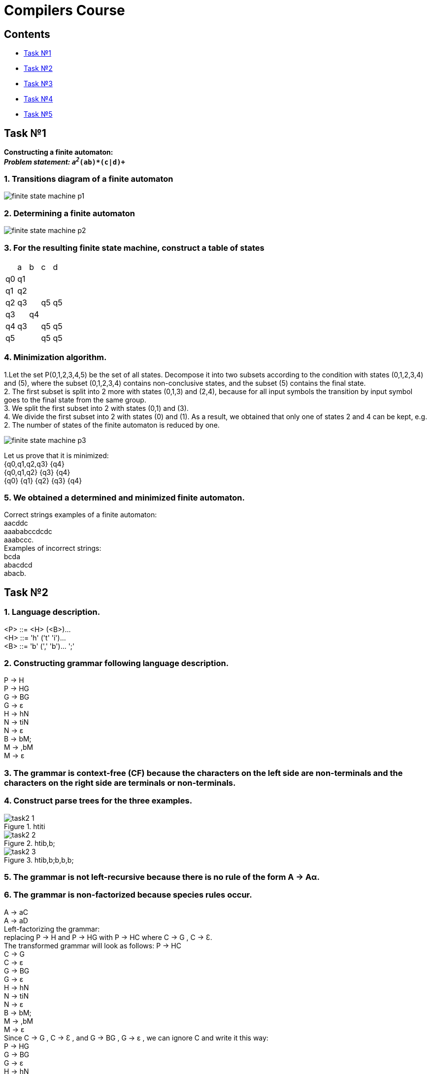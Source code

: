 :doctype: book
:imagesdir: ./images
:nofooter:

= Compilers Course

== Contents
    * <<task1,Task №1>>
    * <<task2,Task №2>>
    * <<task3,Task №3>>
    * <<task4,Task №4>>
    * <<task5,Task №5>>

[#task1]
== Task №1
*Constructing a finite automaton:* +
_**Problem statement: `a^2_(ab)*(c|d)^+`** +

=== 1. Transitions diagram of a finite automaton +
image:finite_state_machine_p1.png[]

=== 2. Determining a finite automaton +
image:finite_state_machine_p2.png[]

=== 3. For the resulting finite state machine, construct a table of states +

[cols="1,1,1,1,1"]
|===
|
|a
|b
|c
|d

|q0
|q1
|
|
|

|q1
|q2
|
|
|

|q2
|q3
|
|q5
|q5

|q3
|
|q4
|
|

|q4
|q3
|
|q5
|q5

|q5
|
|
|q5
|q5

|===

=== 4. Minimization algorithm.

1.Let the set P(0,1,2,3,4,5) be the set of all states. Decompose it into two subsets according to the condition with states (0,1,2,3,4) and (5), where the subset (0,1,2,3,4) contains non-conclusive states, and the subset (5) contains the final state. +
2. The first subset is split into 2 more with states (0,1,3) and (2,4), because for all input symbols the transition by input symbol goes to the final state from the same group. +
3. We split the first subset into 2 with states (0,1) and (3). +
4. We divide the first subset into 2 with states (0) and (1). As a result, we obtained that only one of states 2 and 4 can be kept, e.g. 2. The number of states of the finite automaton is reduced by one. +

image:finite_state_machine_p3.png[]
    
Let us prove that it is minimized: +
{q0,q1,q2,q3}  {q4} +
{q0,q1,q2}  {q3}  {q4} +
{q0}  {q1}  {q2}  {q3}  {q4}

=== 5. We obtained a determined and minimized finite automaton.
Correct strings examples of a finite automaton: +
aacddc +
aaababccdcdc +
aaabccc. +
Examples of incorrect strings: +
bcda +
abacdcd +
abacb.


[#task2]
== Task №2
=== 1. Language description.
<P> ::= <H> (<B>)... +
<H> ::= 'h' ('t' 'i')... +
<B> ::= 'b' (',' 'b')... ';'

=== 2. Constructing grammar following language description.
P -> H +
P -> HG +
G -> BG +
G -> ε +
H -> hN +
N -> tiN +
N -> ε +
B -> bM; +
M -> ,bM +
M -> ε

=== 3. The grammar is context-free (CF) because the characters on the left side are non-terminals and the characters on the right side are terminals or non-terminals.

=== 4. Construct parse trees for the three examples.
.htiti
image::./task2-1.png[]
.htib,b;
image::./task2-2.png[]
.htib,b;b,b,b;
image::./task2-3.png[]

=== 5. The grammar is not left-recursive because there is no rule of the form A -> Aα.
=== 6. The grammar is non-factorized because species rules occur.
A -> aC +
A -> aD +
Left-factorizing the grammar: +
replacing P -> H and P -> HG with P -> HC where C -> G ,  C -> Ɛ. +
The transformed grammar will look as follows:
P -> HC +
C -> G +
C -> ε +
G -> BG +
G -> ε +
H -> hN +
N -> tiN +
N -> ε +
B -> bM; +
M -> ,bM  +
M -> ε +
Since C -> G , C -> Ɛ , and G -> BG , G -> ε , we can ignore C and write it this way: +
P -> HG +
G -> BG +
G -> ε +
H -> hN +
N -> tiN +
N -> ε +
B -> bM; +
M -> ,bM +
M -> ε

=== 7. Using the transformed grammar, construct parsing trees.
.htiti
image::./task2-4.png[]
.htib,b;
image::./task2-5.png[]
.htib,b;b,b,b;
image::./task2-6.png[]

[#task3]
== Task №3
=== 1. Language description.
<P> ::= <H> (<B>)... +
<H> ::= 'h' ('t' 'i')... +
<B> ::= 'b' (',' 'b')... ';'

=== 2. Constructing grammar following language description.
P -> H +
P -> HG +
G -> BG +
G -> ε +
H -> hN +
N -> tiN +
N -> ε +
B -> bM; +
M -> ,bM +
M -> ε

=== 3. The grammar is nonleft-recursive and left-factorized.

=== 4. Let us define the meaning of the FIRST and FOLLOW functions for the developed grammar.
[cols="1,1"]
|===
|*FIRST*             |            *FOLLOW*
|P = {h}             |            P = {$}
|H = {h}             |            H = {b, $}
|N = {t,  ε}         |            N = {b, $}
|M = {, , ε}         |            M = { ; }
|B = {b}             |            B = {b, $}
|G = {b, ε}          |            G = {$}
|===

=== 5. Let's build a predictive analyzer table. 
[width="50%",options="header"]
|====================================================
|        |h     |ti     |b      |,      |;      |$  
|P       |P->HG |       |       |       |       |
|H       |H->hN |       |       |       |       |
|N       |      |N->tiN |N->ε   |       |       |N->ε
|G       |      |       |G->BG  |       |       |G->ε
|B       |      |       |B->bM; |       |       |
|M       |      |       |       |M->,bM |M->ε   |
|====================================================

=== 6. Let's check the correctness of the construction with examples.
==== Correct examples: 

*htib;$* +
P$ +
HG$ +
hNG$ +
NG$ +
tiNG$ +
NG$ +
G$ +
BG$ +
bM;G$ +
M;G$ +
;G$ +
G$ +
$ 

*htitib,b;$* +
P$ +
HG$ +
hNG$ +
NG$ +
tiNG$ +
NG$ +
tiNG$ +
NG$ +
G$ +
BG$ +
bM;G$ +
M;G$ +
,bM;G$ +
M;G$ +
;G$ +
G$ +
$ 

Wrong example:

*hbtib,b;$* +
P$ +
HG$ +
hNG$ +
NG$ +
tiNG$ - mistake, because there is an extra terminal b in the string.

[#task4]
== Task №4

=== Initial grammar for the function declaration:

S -> Aa +
A -> Ac | Bb |  ε +
B -> cB |  ε +

=== 1. Get rid of the left recursion and left-factorize the grammar:

    First we have to get rid of ε-transitions for products with left recursion:

S -> Aa | a +
A -> Ac | Bb | c +
B -> cB | ε +

    Then we have to get rid of the left recursion directly:

S -> Aa | a +
A -> BbA’ | cA’ | Bb | c +
A’ -> cA’ | c +
B -> cB | ε +

    The last step is to left-factorize the grammar:

S -> Aa | a +
A -> BbС | cС +
A’ -> cD +
D - > c| ε +
С -> A’ | ε +
B -> cB | ε

=== 2. Construct the FIRST and FOLLOW functions for the grammar given in the condition:
[cols="1,1"]
|===
|*FIRST*             |            *FOLLOW*
|(S) = {a,с,b}       |           (S)={$}
|(A) = {с,b}         |           (A)={а}
|(B)={с, ε}          |           (B)={b,c,$}
|(C)={c, ε}          |           (C)={$}
|(А’)={с}            |           (А’)={$}
|(D)={c, ε}          |           (D)={$}
|===


=== 3. Building a set of clauses. To do this, number the rules and add a fictitious zero rule. After that the grammar will look like this: 

1. S’->S +
2. S->Аа +
3. S->а +
4. A->BbC +
5. A->cC +
6. A’->cD +
7. D->c +
8. D-> ε +
9. C->A’ +
10. C-> ε +
11. B-> ε +
12. B->cB +

    The set of clauses for a given grammar is represented as: 

I0 = {S’ ->・S, S->・a, S -> ・Aa, A->・cC, A->・BbC, B-> ・, B->・cB} +
I1 = goto(I0, S) = {S’->S・} +
I2 = goto(I0, a) = {S->a・} +
I3 = goto(I0, A) = {S->A・a} +
I4 = goto(I3, a) = {S->Aa・} +
I5 = goto(I0, c) = {A->c・C, C-> ・, C-> ・A’, A’ -> ・cD} +
I6 = goto(I5, C) = {A->cC・} +
I7 = goto(I5, A’) = {C-> A’・} +
I8 = goto(I5, c) = {A’->c・D, D->・c, D->・} +
I9 = goto(I8, D) = {A’->cD・} +
l10 = goto(l8,c) = {D->c・} +
I11 = goto(I0, B) = {A->B・bc} +
I12 = goto(I0, c) = {B->c・B, B->・cB, B->・} +
l13 = goto(l12,B) = {B->cB・}

=== 4. Transition diagram
[width="80%"]
|===
| state | 0 | 1 | 2 | 3 | 4 | 5 | 6 | 7 | 8 | 9 | 10 | 11 | 12 | 13
|0      |   | S | a | A |   | c |   |   |   |   |    | B  | c  |
|1      |   |   |   |   |   |   |   |   |   |   |    |    |    |
|2      |   |   |   |   |   |   |   |   |   |   |    |    |    |
|3      | s |   |   |   | a |   |   |   |   |   |    |    |    |
|4      |   |   |   |   |   |   |   |   |   |   |    |    |    |
|5      |   |   |   |   |   |   | C | A'|   |   |    |    |    |
|6      |   |   |   |   |   |   |   |   |   |   |    |    |    |
|7      |   |   |   |   |   |   |   |   |   |   |    |    |    |
|8      |   |   |   |   |   |   |   |   |   |   | D  | c  |    |
|9      |   |   |   |   |   |   |   |   |   |   |    |    |    |
|10     |   |   |   |   |   |   |   |   |   |   |    |    |    |
|11     |   |   |   |   |   |   |   |   |   |   |    |    |    |
|12     |   |   |   |   |   |   |   |   |   |   |    |    |    |B
|13     |   |   |   |   |   |   |   |   |   |   |    |    |    | 
|===

=== 5. SLR analyzer table

[width="50%"]
|===
|   4.1+|   action              6.1+|   goto
| state | a | b     | c     | $     | A | B | C | S | A'| D 
|0      |s2 |       |s5,s12 |       |3  |11 |   |1  |   |   
|1      |   |       |       |accept |   |   |   |   |   |   
|2      |   |       |       |r2     |   |   |   |   |   |   
|3      |s4 |       |       |       |   |   |   |   |   |   
|4      |   |       |       |r2     |   |   |   |   |   |   
|5      |   |       |s8     |       |   |   |6  |   |7  |   
|6      |r5 |       |       |       |   |   |   |   |   |  
|7      |   |       |       |r9     |   |   |   |   |   |  
|8      |   |       |       |r8     |   |   |   |   |   |9 
|9      |   |       |       |r12    |   |   |   |   |   |
|10     |   |       |       |r7     |   |   |   |   |   |
|11     |   |       |       |       |   |   |   |   |   |
|12     |   |r11    |r11    |r11    |   |13 |   |   |   |
|13     |   |r12    |r12    |r12    |   |   |   |   |   |
|===


[#task5]
== Task №5

=== Task: F2,C3 -> C1

=== Given code:

*F3*

`int f(int n) { return n * 3 + 1;} +
int main(void) { +
  int d = f (4); +
  return f(5) + d; +
}`

*C1*

Syntax tree;

*C3*

Three-address code. 4s

=== 1. Construction of intermediate code:

1.1. As a syntax tree:

=== 2. Typology of intermediate code commands.

For the syntax tree and for the dag:

- program - program. Contains the list of program statements.

- op+ - the list of program statements. Contains the operator and a link to the next.

- next_op - reference to the next operator of the list. Contains the operator and reference to the next one (reference can be absent).

- assignment - assignment operator. Contains the object to which the value is assigned and the value that is assigned.

- For_op is an iteration loop operator. It consists of an assignment operator, a conditional operator, and a list of loop body operators.

- < - logical operation "less than". It consists of two objects that are compared by this operator.

- strlen is an operator for finding the length of a string. Contains the string the length of which is found.

- scanf is the input operator. Contains the list of parameters.

- param+ - the list of function's parameters. Contains the parameter and the link to the next parameter.

- next_param - reference to the next function's parameter. Contains the function's parameter and the link to the next parameter (the link may be absent).

- & - address taking operator. Contains the object, the address of which is taken.

- * - operator of multiplication. Contains numbers to be multiplied.

- printf - output operator. Contains the list of parameters.

- [] - array element reference by index. Contains array, which is called and the index of the requested element.

=== 3. Optimization of the intermediate code.

To make it clearer, we will perform optimization over the source code, and then show how it is reflected in each type of intermediate code.

Let us perform distribution of copies:

`for (int i = 0; i < 12; i++) {
 scanf(“%d”, f);
 int d = *i * f * 3;*
 printf(“%d”, *d*);
}`

&#129047;

`for (int i = 0; i < 12; i++) {
 scanf(“%d”, f);
 int d = *i * f * 3;*
 printf(“%d”, *i * f * 3*);
}`

Let's remove the useless code:

`for (int i = 0; i < 12; i++) {
 scanf(“%d”, f);
 *int d = i * f * 3;*
 printf(“%d”, i * f * 3);
 }`

&#129047;

`for (int i = 0; i < 12; i++) {
 scanf(“%d”, f);
 printf(“%d”, i * f * 3);
 }` 

=== 4. Let's write the resulting optimized intermediate code as quadruples.

Memory cells for constants 

[cols="1,1"]
|===
|*CELL NUMBER*       |            *VALUE*
|D01                 |           "%d"
|===


[width="50%"]
|===
|       |Op     | arg1      | arg2  | result
|(0)    | assign|           | 0     |i
|(1)    | <     | i         | 12    | t&#8321;
|(2)    | if    | t&#8321;  | (4)   |
|(3)    | goto  | (15)      |       |
|(4)    | param | D01       |       |
|(5)    | param | f         |       |
|(6)    | call  | scanf     | 2     |
|(7)    | param | D01       |       |
|(8)    | *     | i         | f     | t&#8322;
|(9)    | *     | t&#8322;  | 3     | t&#8323;
|(10)   | param | t&#8323;  |       |
|(11)   |call   | printf    | 2     |
|(12)   | +     | i         | 1     | t&#8324;
|(13)   | assign| t&#8324;  |       | i
|(14)   |goto   | (1)       |       |
|(15)   |       |           |       |
|===

